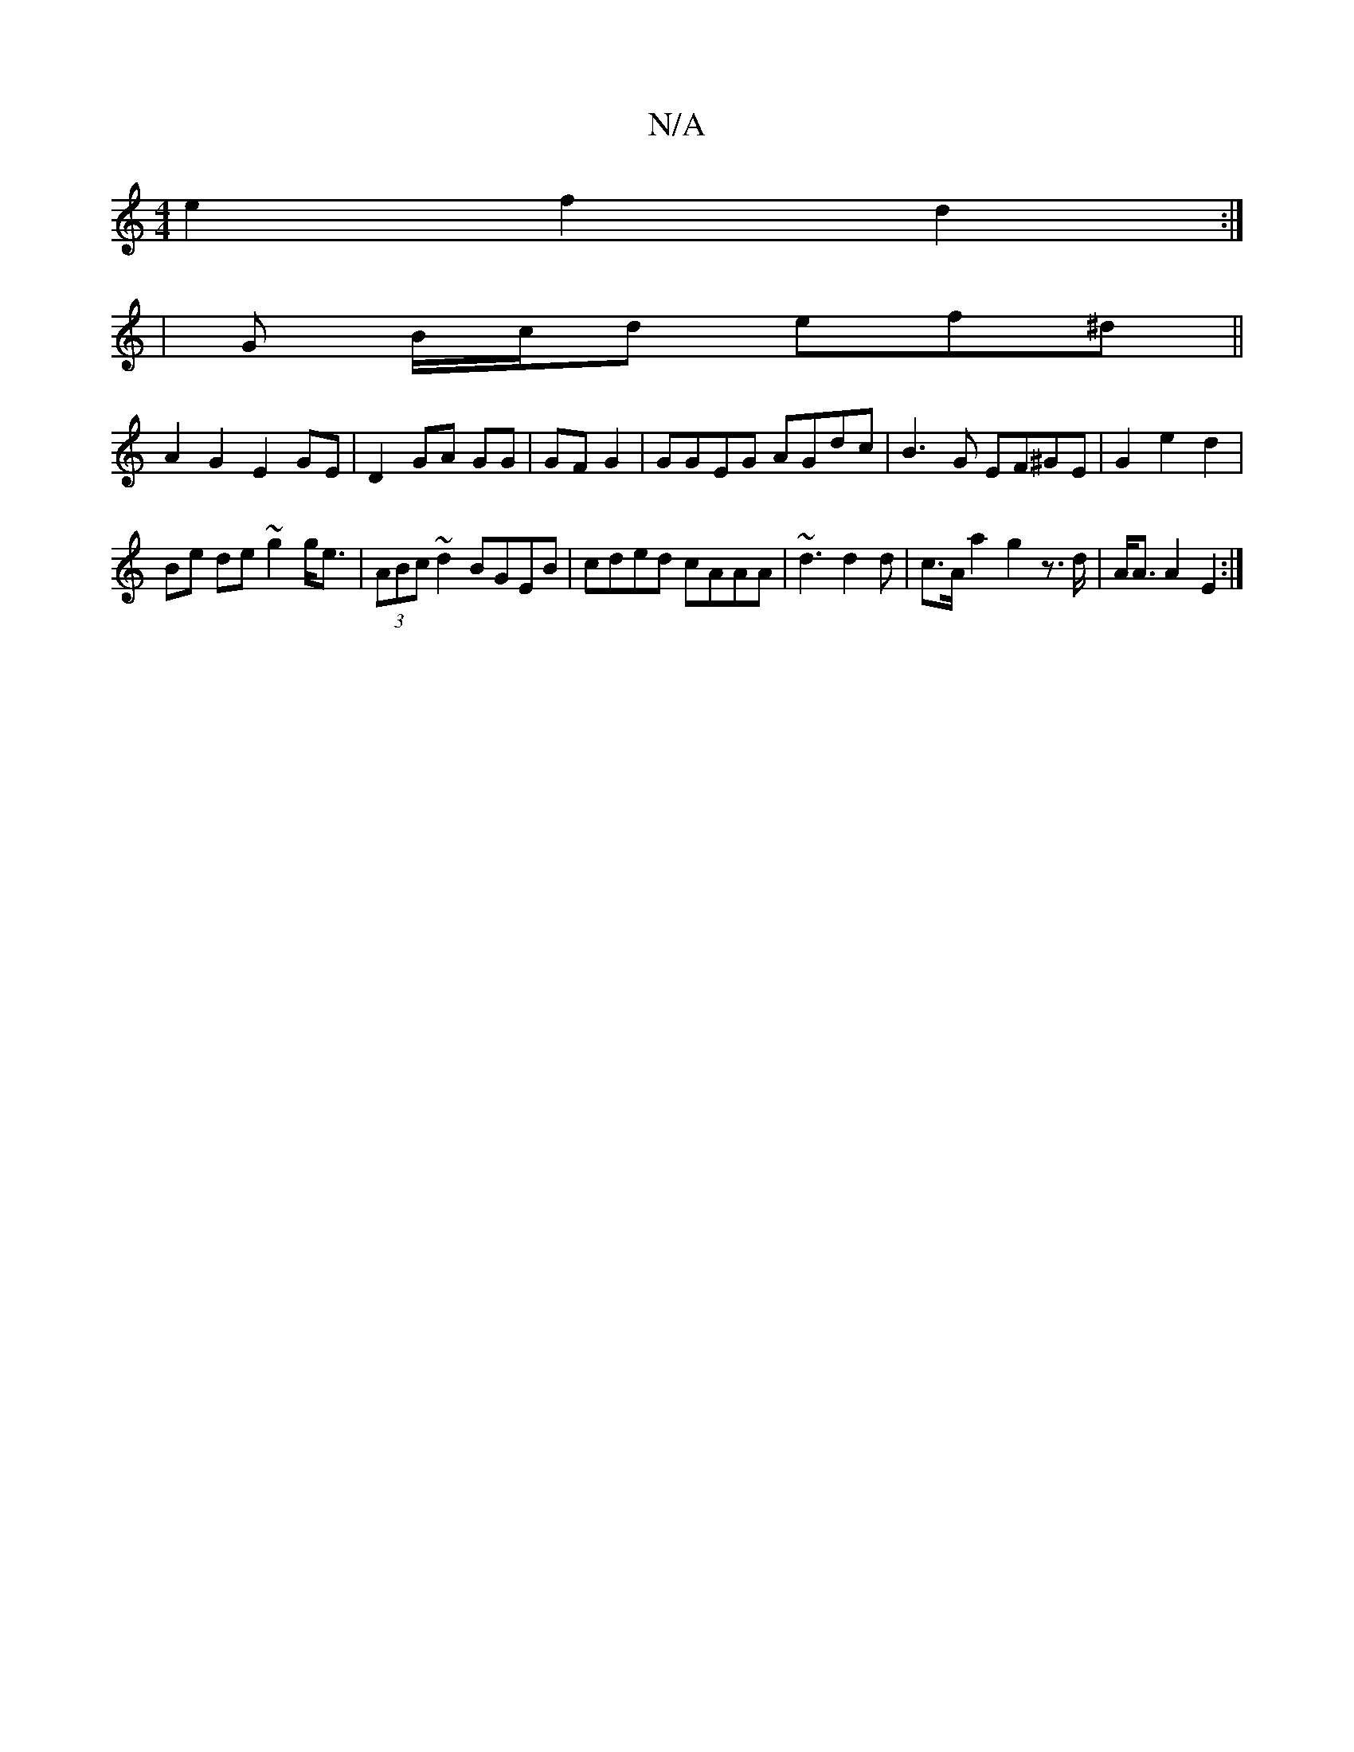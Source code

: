 X:1
T:N/A
M:4/4
R:N/A
K:Cmajor
e2- f2 d2 :|
| G B/c/d ef^d||
A2G2 E2 GE|D2 GA GG|GF G2 | GGEG AGdc | B3G EF^GE | G2 e2 d2 |
Be de ~g2 g<e|(3ABc ~d2 BGEB|cded cAAA | ~d3 d2d | c>Aa2 g2 z>d | A<A A2 E2 :|

|:F2 AG FE ED| D2 FE D2 D2|